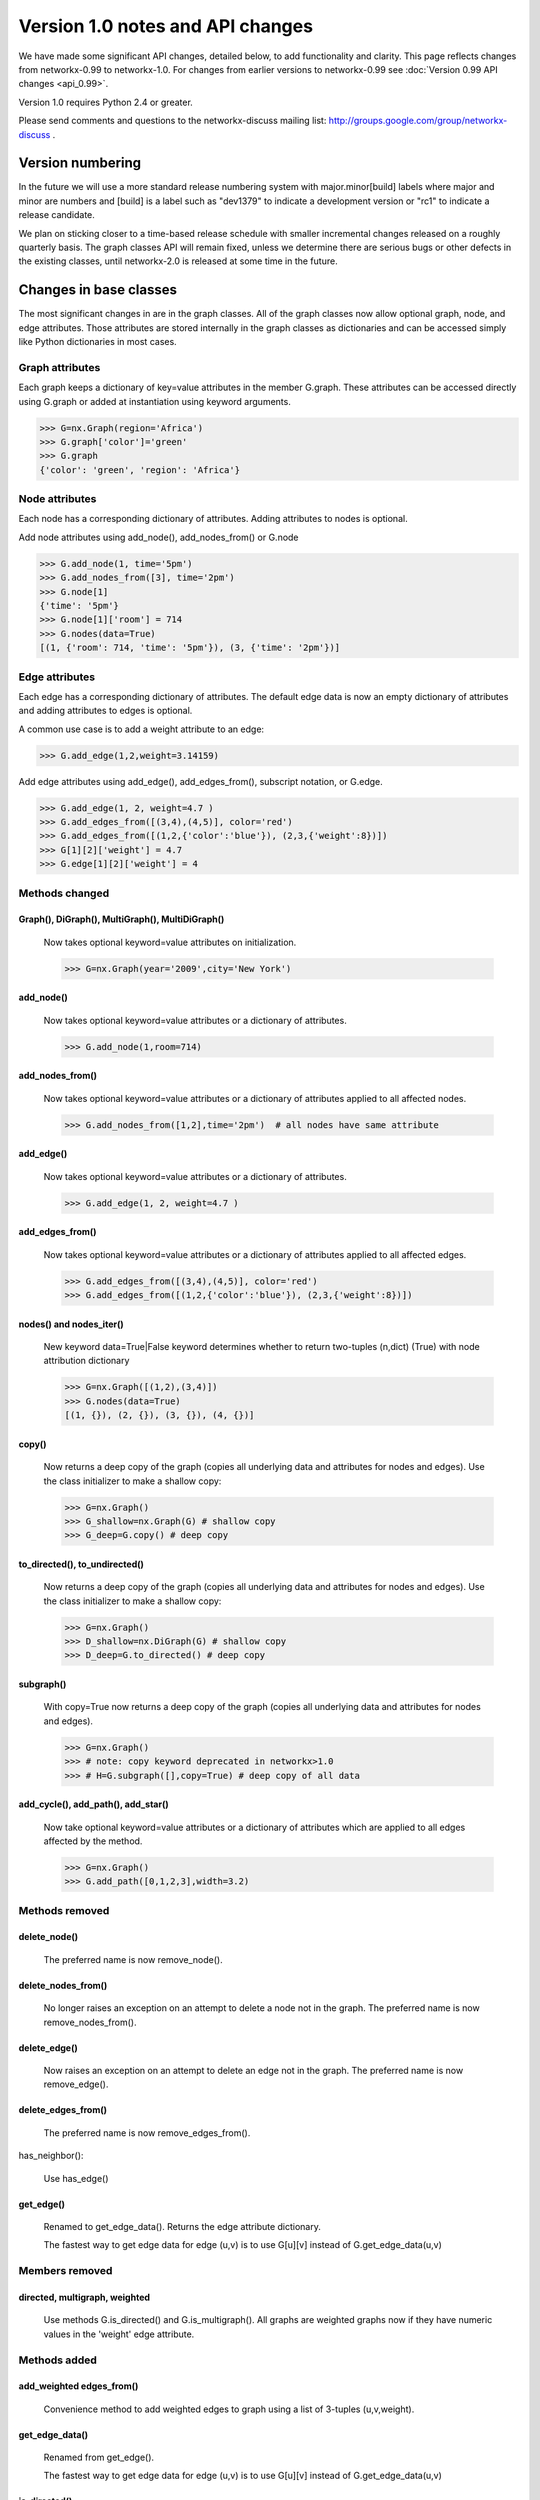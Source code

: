 *********************************
Version 1.0 notes and API changes
*********************************

We have made some significant API changes, detailed below, to add
functionality and clarity.  This page reflects changes from
networkx-0.99 to networkx-1.0.  For changes from earlier versions to
networkx-0.99 see :doc:`Version 0.99 API changes <api_0.99>`.

Version 1.0 requires Python 2.4 or greater.

Please send comments and questions to the networkx-discuss mailing list:
http://groups.google.com/group/networkx-discuss .


Version numbering
=================

In the future we will use a more standard release numbering system
with major.minor[build] labels where major and minor are numbers and
[build] is a label such as "dev1379" to indicate a development version
or "rc1" to indicate a release candidate.

We plan on sticking closer to a time-based release schedule with smaller
incremental changes released on a roughly quarterly basis.  The graph
classes API will remain fixed, unless we determine there are serious
bugs or other defects in the existing classes, until networkx-2.0 is
released at some time in the future.

Changes in base classes
=======================

The most significant changes in are in the graph classes.  All of the
graph classes now allow optional graph, node, and edge attributes.  Those
attributes are stored internally in the graph classes as dictionaries
and can be accessed simply like Python dictionaries in most cases.

Graph attributes
----------------
Each graph keeps a dictionary of key=value attributes
in the member G.graph.  These attributes can be accessed
directly using G.graph or added at instantiation using 
keyword arguments.

>>> G=nx.Graph(region='Africa')
>>> G.graph['color']='green'
>>> G.graph
{'color': 'green', 'region': 'Africa'}


Node attributes
---------------
Each node has a corresponding dictionary of attributes.
Adding attributes to nodes is optional.

Add node attributes using add_node(), add_nodes_from() or G.node

>>> G.add_node(1, time='5pm')
>>> G.add_nodes_from([3], time='2pm')
>>> G.node[1]
{'time': '5pm'}
>>> G.node[1]['room'] = 714
>>> G.nodes(data=True)
[(1, {'room': 714, 'time': '5pm'}), (3, {'time': '2pm'})]


Edge attributes
---------------
Each edge has a corresponding dictionary of attributes.
The default edge data is now an empty dictionary of attributes   
and adding attributes to edges is optional.

A common use case is to add a weight attribute to an edge:

>>> G.add_edge(1,2,weight=3.14159)

Add edge attributes using add_edge(), add_edges_from(), subscript
notation, or G.edge.

>>> G.add_edge(1, 2, weight=4.7 )
>>> G.add_edges_from([(3,4),(4,5)], color='red')
>>> G.add_edges_from([(1,2,{'color':'blue'}), (2,3,{'weight':8})])
>>> G[1][2]['weight'] = 4.7
>>> G.edge[1][2]['weight'] = 4



Methods changed
---------------

Graph(), DiGraph(), MultiGraph(), MultiDiGraph()
^^^^^^^^^^^^^^^^^^^^^^^^^^^^^^^^^^^^^^^^^^^^^^^^
   Now takes optional keyword=value attributes on initialization.

   >>> G=nx.Graph(year='2009',city='New York')

add_node()
^^^^^^^^^^
   Now takes optional keyword=value attributes or a dictionary of attributes.

   >>> G.add_node(1,room=714)


add_nodes_from()
^^^^^^^^^^^^^^^^	
   Now takes optional keyword=value attributes or a dictionary of 
   attributes applied to all affected nodes.

   >>> G.add_nodes_from([1,2],time='2pm')  # all nodes have same attribute 

add_edge()
^^^^^^^^^^
   Now takes optional keyword=value attributes or a dictionary of attributes.

   >>> G.add_edge(1, 2, weight=4.7 )

add_edges_from()
^^^^^^^^^^^^^^^^	
   Now takes optional keyword=value attributes or a dictionary of 
   attributes applied to all affected edges.

   >>> G.add_edges_from([(3,4),(4,5)], color='red')
   >>> G.add_edges_from([(1,2,{'color':'blue'}), (2,3,{'weight':8})])


nodes() and nodes_iter()
^^^^^^^^^^^^^^^^^^^^^^^^
   New keyword data=True|False keyword determines whether to return
   two-tuples (n,dict) (True) with node attribution dictionary

   >>> G=nx.Graph([(1,2),(3,4)])
   >>> G.nodes(data=True)
   [(1, {}), (2, {}), (3, {}), (4, {})]

copy()
^^^^^^
   Now returns a deep copy of the graph (copies all underlying
   data and attributes for nodes and edges).  Use the class
   initializer to make a shallow copy:

   >>> G=nx.Graph()
   >>> G_shallow=nx.Graph(G) # shallow copy
   >>> G_deep=G.copy() # deep copy

to_directed(), to_undirected()
^^^^^^^^^^^^^^^^^^^^^^^^^^^^^^
   Now returns a deep copy of the graph (copies all underlying
   data and attributes for nodes and edges).  Use the class
   initializer to make a shallow copy:

   >>> G=nx.Graph()
   >>> D_shallow=nx.DiGraph(G) # shallow copy
   >>> D_deep=G.to_directed() # deep copy

subgraph()
^^^^^^^^^^

   With copy=True now returns a deep copy of the graph 
   (copies all underlying data and attributes for nodes and edges).

   >>> G=nx.Graph()
   >>> # note: copy keyword deprecated in networkx>1.0
   >>> # H=G.subgraph([],copy=True) # deep copy of all data
   




add_cycle(), add_path(), add_star()
^^^^^^^^^^^^^^^^^^^^^^^^^^^^^^^^^^^
   Now take optional keyword=value attributes or a dictionary of 
   attributes which are applied to all edges affected by the method.

   >>> G=nx.Graph()
   >>> G.add_path([0,1,2,3],width=3.2)


Methods removed
---------------

delete_node()
^^^^^^^^^^^^^
   The preferred name is now remove_node().        


delete_nodes_from()
^^^^^^^^^^^^^^^^^^^
   No longer raises an exception on an attempt to delete a node not in
   the graph.  The preferred name is now remove_nodes_from().


delete_edge()
^^^^^^^^^^^^^
   Now raises an exception on an attempt to delete an edge not in the graph.
   The preferred name is now remove_edge().


delete_edges_from()
^^^^^^^^^^^^^^^^^^^
   The preferred name is now remove_edges_from().

has_neighbor():

   Use has_edge()  

get_edge()
^^^^^^^^^^
   Renamed to get_edge_data().	Returns the edge attribute dictionary.

   The fastest way to get edge data for edge (u,v) is to use G[u][v]
   instead of G.get_edge_data(u,v)


Members removed
---------------

directed, multigraph, weighted
^^^^^^^^^^^^^^^^^^^^^^^^^^^^^^
    Use methods G.is_directed() and G.is_multigraph().
    All graphs are weighted graphs now if they have numeric
    values in the 'weight' edge attribute.


Methods added
-------------

add_weighted edges_from()
^^^^^^^^^^^^^^^^^^^^^^^^^ 
   Convenience method to add weighted edges to graph using a list of
   3-tuples (u,v,weight).

get_edge_data()
^^^^^^^^^^^^^^^
   Renamed from get_edge().	

   The fastest way to get edge data for edge (u,v) is to use G[u][v]
   instead of G.get_edge_data(u,v)

is_directed()
^^^^^^^^^^^^^
    replaces member G.directed

is_multigraph()
^^^^^^^^^^^^^^^
    replaces member G.multigraph



Classes Removed
---------------

LabeledGraph, LabeledDiGraph
^^^^^^^^^^^^^^^^^^^^^^^^^^^^
    These classes have been folded into the regular classes.

UbiGraph
^^^^^^^^
    Removed as the ubigraph platform is no longer being supported.


Additional functions/generators
===============================

ego_graph, stochastic_graph, PageRank algorithm, HITS algorithm, 
GraphML writer, freeze, is_frozen, A* algorithm, 
directed scale-free generator, random clustered graph.


Converting your existing code to networkx-1.0
=============================================

Weighted edges
--------------

Edge information is now stored in an attribution dictionary
so all edge data must be given a key to identify it.  

There is currently only one standard/reserved key, 'weight', which is
used by algorithms and functions that use weighted edges.  The
associated value should be numeric.  All other keys are available for
users to assign as needed.

>>> G=nx.Graph()
>>> G.add_edge(1,2,weight=3.1415) # add the edge 1-2 with a weight
>>> G[1][2]['weight']=2.3 # set the weight to 2.3

Similarly, for direct access the edge data, use 
the key of the edge data to retrieve it.

>>> w = G[1][2]['weight']

All NetworkX algorithms that require/use weighted edges now use the
'weight' edge attribute.  If you have existing algorithms that assumed
the edge data was numeric, you should replace G[u][v] and
G.get_edge(u,v) with G[u][v]['weight'].

An idiom for getting a weight for graphs with or without an assigned
weight key is

>>> w= G[1][2].get('weight',1)  # set w to 1 if there is no 'weight' key
